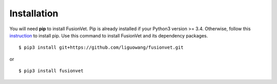 Installation
=============
You will need **pip** to install FusionVet.
Pip is already installed if your Python3 version >= 3.4. Otherwise, follow this `instruction <https://pip.pypa.io/en/stable/installing/>`_ to install pip.
Use this command to install FusionVet and its dependency packages.
::

 $ pip3 install git+https://github.com/liguowang/fusionvet.git

or 

:: 

 $ pip3 install fusionvet
